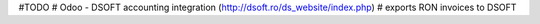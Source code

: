 #TODO
# Odoo - DSOFT accounting integration (http://dsoft.ro/ds_website/index.php)
# exports RON invoices to DSOFT

